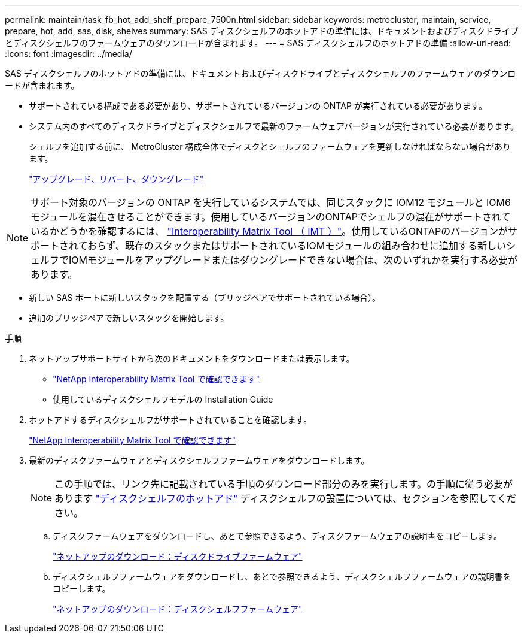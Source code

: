 ---
permalink: maintain/task_fb_hot_add_shelf_prepare_7500n.html 
sidebar: sidebar 
keywords: metrocluster, maintain, service, prepare, hot, add, sas, disk, shelves 
summary: SAS ディスクシェルフのホットアドの準備には、ドキュメントおよびディスクドライブとディスクシェルフのファームウェアのダウンロードが含まれます。 
---
= SAS ディスクシェルフのホットアドの準備
:allow-uri-read: 
:icons: font
:imagesdir: ../media/


[role="lead"]
SAS ディスクシェルフのホットアドの準備には、ドキュメントおよびディスクドライブとディスクシェルフのファームウェアのダウンロードが含まれます。

* サポートされている構成である必要があり、サポートされているバージョンの ONTAP が実行されている必要があります。
* システム内のすべてのディスクドライブとディスクシェルフで最新のファームウェアバージョンが実行されている必要があります。
+
シェルフを追加する前に、 MetroCluster 構成全体でディスクとシェルフのファームウェアを更新しなければならない場合があります。

+
https://docs.netapp.com/ontap-9/topic/com.netapp.doc.dot-cm-ug-rdg/home.html["アップグレード、リバート、ダウングレード"]




NOTE: サポート対象のバージョンの ONTAP を実行しているシステムでは、同じスタックに IOM12 モジュールと IOM6 モジュールを混在させることができます。使用しているバージョンのONTAPでシェルフの混在がサポートされているかどうかを確認するには、 link:https://imt.netapp.com/matrix/["Interoperability Matrix Tool （ IMT ）"^]。使用しているONTAPのバージョンがサポートされておらず、既存のスタックまたはサポートされているIOMモジュールの組み合わせに追加する新しいシェルフでIOMモジュールをアップグレードまたはダウングレードできない場合は、次のいずれかを実行する必要があります。

* 新しい SAS ポートに新しいスタックを配置する（ブリッジペアでサポートされている場合）。
* 追加のブリッジペアで新しいスタックを開始します。


.手順
. ネットアップサポートサイトから次のドキュメントをダウンロードまたは表示します。
+
** https://mysupport.netapp.com/matrix["NetApp Interoperability Matrix Tool で確認できます"]
** 使用しているディスクシェルフモデルの Installation Guide


. ホットアドするディスクシェルフがサポートされていることを確認します。
+
https://mysupport.netapp.com/matrix["NetApp Interoperability Matrix Tool で確認できます"]

. 最新のディスクファームウェアとディスクシェルフファームウェアをダウンロードします。
+

NOTE: この手順では、リンク先に記載されている手順のダウンロード部分のみを実行します。の手順に従う必要があります link:task_fb_hot_add_a_disk_shelf_install_7500n.html["ディスクシェルフのホットアド"] ディスクシェルフの設置については、セクションを参照してください。

+
.. ディスクファームウェアをダウンロードし、あとで参照できるよう、ディスクファームウェアの説明書をコピーします。
+
https://mysupport.netapp.com/site/downloads/firmware/disk-drive-firmware["ネットアップのダウンロード：ディスクドライブファームウェア"]

.. ディスクシェルフファームウェアをダウンロードし、あとで参照できるよう、ディスクシェルフファームウェアの説明書をコピーします。
+
https://mysupport.netapp.com/site/downloads/firmware/disk-shelf-firmware["ネットアップのダウンロード：ディスクシェルフファームウェア"]




